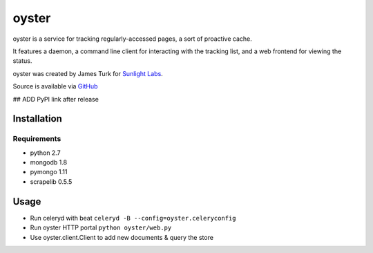 ======
oyster
======

oyster is a service for tracking regularly-accessed pages, a sort of proactive cache.

It features a daemon, a command line client for interacting with the tracking list, and a web frontend for viewing the status.

oyster was created by James Turk for `Sunlight Labs <http://sunlightlabs.com>`_.

Source is available via `GitHub <http://github.com/sunlightlabs/oyster/>`_

## ADD PyPI link after release

Installation
============

Requirements
------------

* python 2.7
* mongodb 1.8
* pymongo 1.11
* scrapelib 0.5.5

Usage
=====

* Run celeryd with beat ``celeryd -B --config=oyster.celeryconfig``
* Run oyster HTTP portal ``python oyster/web.py``
* Use oyster.client.Client to add new documents & query the store
